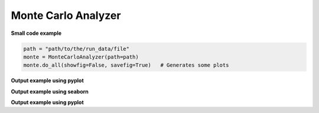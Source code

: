 Monte Carlo Analyzer
--------------------

**Small code example**

.. code-block:: python

    path = "path/to/the/run_data/file"
    monte = MonteCarloAnalyzer(path=path)
    monte.do_all(showfig=False, savefig=True)   # Generates some plots

.. py:class:: MonteCarloAnalyzer

    This class helps organizing Monte Carlo class results and plotting them.
    his class works with the run_data.csv generated with :code:`cvnn.montecarlo.MonteCarlo` class :ref:`montecarlo_class`

.. py:method:: __init__(self, df=None, path=None)

    There are 2 ways to use this class:

    1. Either give the data as a `pandas <https://pandas.pydata.org/>`_ :code:`DataFrame`.
    2. Or give a file path to the :code:`run_data.csv` file generated with :code:`cvnn.montecarlo.MonteCarlo` class.
    
    The class will generate the corresponding csv file (if option 1) or obtain the dataframe from the csv file (option 2)
    
    :param df: (Optional) `pandas <https://pandas.pydata.org/>`_ :code:`DataFrame` with the data to be plotted.
    :param path: (Optional)
    1. If df was given, this can be the a path for MonteCarloAnalyzer to save a :code:`run_data.csv` file. If path is not given, it will use the default path :code:`./log/montecarlo/<year>/<month>/<day>/run_<time>/`
    2. If df is not given, path should be:
        - The full path and filename for the run_data.csv to be plotted
        - A path to search of ALL :code:`run_data.csv` that it can find (even within subfolders). This is useful when you want to plot together different :code:`MonteCarlo.run()` results. For example, it enables to run two simulations of 50 iterations each and plot them as if it was a single run of 100 iterations.

.. py:method:: do_all(self, extension=".svg", showfig=False, savefig=True)

    Plots :meth:`box_plot`, :meth:`plot_histogram` and confidence interval (using :code:`MonteCarloPlotter`) for both `plotly <https://plotly.com/python/>`_ and `seaborn <https://seaborn.pydata.org/>`_ libraries for keys :code:`val_accuracy`, :code:`val_loss`, :code:`accuracy` and :code:`loss`.

.. py:method:: box_plot(self, epoch=-1, library='plotly', key='val_accuracy', showfig=False, savefig=True, extension='.svg')

    Saves/shows a box plot of the results.

    :param epoch: Which epoch to use for the box plot. If :code:`-1` (default) it will use the last epoch.
    :param library: string stating the library to be used to generate the box plot. Either `plotly <https://plotly.com/python/>`_ or `seaborn <https://seaborn.pydata.org/>`_
    :param key: String stating what to plot using :code:`tf.keras.History` labels. ex. :code:`val_accuracy`, :code:`val_loss`, :code:`accuracy` or :code:`loss`.
    :param showfig: If True, it will show the grated box plot
    :param savefig: If True, it saves the figure at: :code:`self.path / "plots/box_plot/"`
    :param extension: file extensions (default svg) to be used when saving the file (only used when library is seaborn).

**Output example using pyplot**

.. raw:: html
   :file: ../_static/data_analysis_examples/montecarlo_test_accuracy_box_plot.html

**Output example using seaborn**

.. raw:: html

    <object data="../_static/data_analysis_examples/montecarlo_test_accuracy_box_plot.svg" type="image/svg+xml"></object>

.. py:method:: plot_histogram(self, key='val_accuracy', epoch=-1, library='seaborn', showfig=False, savefig=True, title='', extension=".svg")

    Saves/shows a histogram of the results.

    :param epoch: Which epoch to use for the box plot. If :code:`-1` (default) it will use the last epoch.
    :param library: string stating the library to be used to generate the box plot. Either `plotly <https://plotly.com/python/>`_ or `seaborn <https://seaborn.pydata.org/>`_
    :param key: String stating what to plot using :code:`tf.keras.History` labels. ex. :code:`val_accuracy`, :code:`val_loss`, :code:`accuracy` or :code:`loss`.
    :param showfig: If True, it will show the grated box plot
    :param savefig: If True, it saves the figure at: :code:`self.path / "plots/box_plot/"`
    :param title: Figure title
    :param extension: file extensions (default svg) to be used when saving the file (ignored if library is plotly).

**Output example using pyplot**

.. raw:: html
   :file: ../_static/data_analysis_examples/montecarlo_test_accuracy_histogram.html